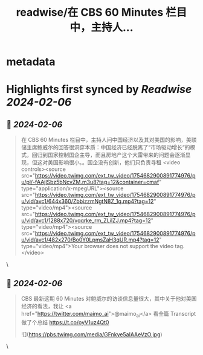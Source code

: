 :PROPERTIES:
:title: readwise/在 CBS 60 Minutes 栏目中，主持人...
:END:


* metadata
:PROPERTIES:
:author: [[indigo11 on Twitter]]
:full-title: "在 CBS 60 Minutes 栏目中，主持人..."
:category: [[tweets]]
:url: https://twitter.com/indigo11/status/1754683144673050876
:image-url: https://pbs.twimg.com/profile_images/1521250220067098624/ZhlFfRWZ.png
:END:

* Highlights first synced by [[Readwise]] [[2024-02-06]]
** 📌 [[2024-02-06]]
#+BEGIN_QUOTE
在 CBS 60 Minutes 栏目中，主持人问中国经济以及其对美国的影响，美联储主席鲍威尔的回答很洞穿本质：中国经济已经脱离了“市场驱动增长“的模式，回归到国家控制国企主导，而且房地产这个大雷带来的问题会逐渐显现，但这对美国影响很小。。国企没有创新，他们只负责寻租 <video controls><source src="https://video.twimg.com/ext_tw_video/1754682900891774976/pu/pl/-fAAjlSbz5bNcvZM.m3u8?tag=12&container=cmaf" type="application/x-mpegURL"><source src="https://video.twimg.com/ext_tw_video/1754682900891774976/pu/vid/avc1/644x360/ZbbizzmNgtN8Z_1q.mp4?tag=12" type="video/mp4"><source src="https://video.twimg.com/ext_tw_video/1754682900891774976/pu/vid/avc1/1288x720/vqqrke_rm_ZLilZJ.mp4?tag=12" type="video/mp4"><source src="https://video.twimg.com/ext_tw_video/1754682900891774976/pu/vid/avc1/482x270/Bo0Y0LpmsZaH3qUR.mp4?tag=12" type="video/mp4">Your browser does not support the video tag.</video> 
#+END_QUOTE\
** 📌 [[2024-02-06]]
#+BEGIN_QUOTE
CBS 最新这期 60 Minutes 对鲍威尔的访谈信息量很大，其中关于他对美国经济的看法，我让 <a href="https://twitter.com/maimo_ai">@maimo_ai</a> 看全篇 Transcript 做了个总结 https://t.co/oyV1uz4Qt0 

![](https://pbs.twimg.com/media/GFnkye5aIAAeVzO.jpg) 
#+END_QUOTE\